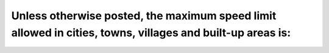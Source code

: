 .. raw:: html

   <div class="question-page">
   <div class="test-name">Ontario G1 Driving License Knowledge Test (Rules of the Road)｜2024</div>

.. meta::
   :description: Unless otherwise posted, the maximum speed limit allowed in cities, towns, villages and built-up areas is:
   :keywords: maximum speed limit, built-up areas, traffic safety

.. raw:: html

   <div class="question-card">


Unless otherwise posted, the maximum speed limit allowed in cities, towns, villages and built-up areas is:
====================================================================================================================================================================================================================

.. raw:: html

   <hr>

.. raw:: html

   <div id="q5" class="quiz">
       <div class="option" id="q5-A" onclick="selectOption('q5', 'A', false)">
           A. 30 km/h (20 m.p.h.)
       </div>
       <div class="option" id="q5-B" onclick="selectOption('q5', 'B', true)">
           B. 50 km/h (30 m.p.h.)
       </div>
       <div class="option" id="q5-C" onclick="selectOption('q5', 'C', false)">
           C. 40 km/h (25 m.p.h.)
       </div>
       <div class="option" id="q5-D" onclick="selectOption('q5', 'D', false)">
           D. 60 km/h (35 m.p.h.)
       </div>
       <p id="q5-result" class="result"></p>
   </div>

   <hr>

.. dropdown:: ►|explanation|

   The default speed limit in built-up areas is designed for safety where pedestrian traffic is common.

.. raw:: html

   <div class="nav-buttons">
       <a href="q4.html" class="button">|prev_question|</a>
       <span class="page-indicator">5 / 106</span>
       <a href="q6.html" class="button">|next_question|</a>
   </div>
   </div>

   </div>
